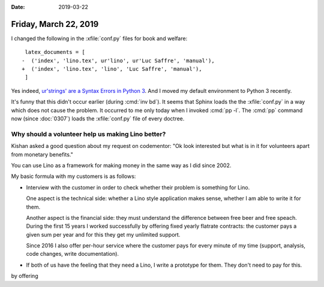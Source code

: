 :date: 2019-03-22

======================
Friday, March 22, 2019
======================

I changed the following in the :xfile:`conf.py` files for book and welfare::

     latex_documents = [
    -  ('index', 'lino.tex', ur'lino', ur'Luc Saffre', 'manual'),
    +  ('index', 'lino.tex', 'lino', 'Luc Saffre', 'manual'),
     ]

Yes indeed, `ur'strings' are a Syntax Errors in Python 3
<https://github.com/ckan/ckan/issues/4039>`__.
And I moved my default environment to Python 3 recently.

It's funny that this didn't occur earlier (during :cmd:`inv bd`).
It seems that Sphinx loads the
the :xfile:`conf.py` in a way which does not cause the problem.
It occurred to me only today when I invoked :cmd:`pp -l`.
The :cmd:`pp` command now (since :doc:`0307`) loads the :xfile:`conf.py` file of every doctree.


Why should a volunteer help us making Lino better?
===================================================

Kishan asked a good question about my request on codementor: "Ok look
interested but what is in it for volunteers apart from monetary benefits."

You can use Lino as a framework for making money in the same way as I did since
2002.



My basic formula with my customers is as follows:

- Interview with the customer in order to check whether their problem is
  something for Lino.

  One aspect is the technical side: whether a Lino style application makes
  sense, whether I am able to write it for them.

  Another aspect is the financial side: they must understand the difference
  between free beer and free speach.  During the first 15 years I worked
  successfully by offering fixed yearly flatrate contracts: the customer pays a
  given sum per year and for this they get my unlimited support.

  Since 2016 I also offer per-hour service where the customer pays for every
  minute of my time (support, analysis, code changes, write documentation).

- If both of us have the feeling that they need a Lino, I write a prototype for
  them.  They don't need to pay for this.

by offering